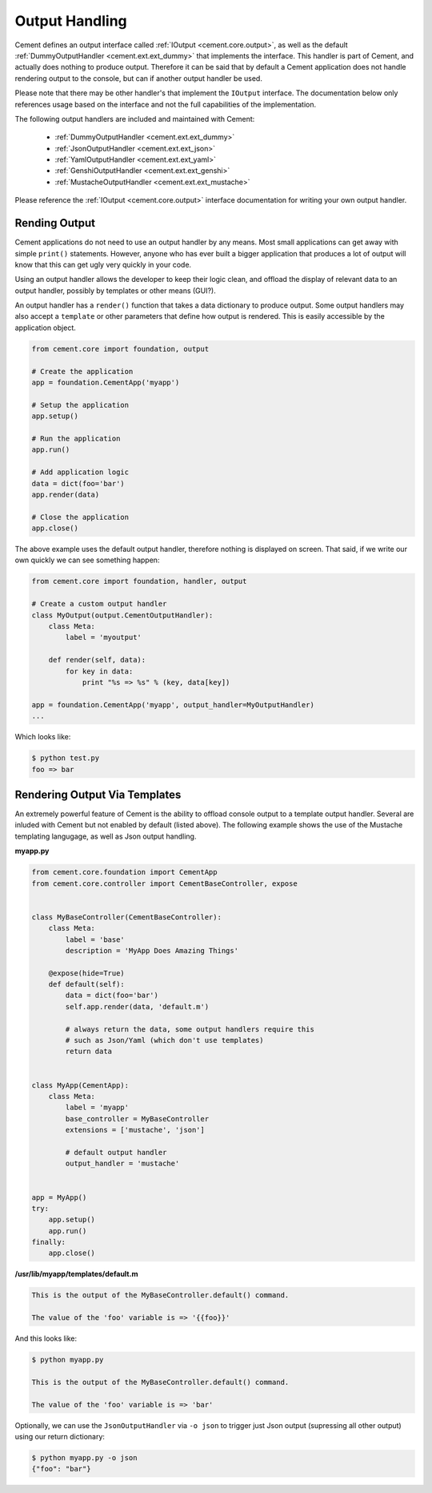 .. _dev_output_handling:

Output Handling
===============

Cement defines an output interface called :ref:`IOutput <cement.core.output>`,
as well as the default :ref:`DummyOutputHandler <cement.ext.ext_dummy>`
that implements the interface.  This handler is part of Cement, and actually
does nothing to produce output.  Therefore it can be said that by default
a Cement application does not handle rendering output to the console, but
can if another output handler be used.

Please note that there may be other handler's that implement the ``IOutput``
interface.  The documentation below only references usage based on the
interface and not the full capabilities of the implementation.

The following output handlers are included and maintained with Cement:

    * :ref:`DummyOutputHandler <cement.ext.ext_dummy>`
    * :ref:`JsonOutputHandler <cement.ext.ext_json>`
    * :ref:`YamlOutputHandler <cement.ext.ext_yaml>`
    * :ref:`GenshiOutputHandler <cement.ext.ext_genshi>`
    * :ref:`MustacheOutputHandler <cement.ext.ext_mustache>`

Please reference the :ref:`IOutput <cement.core.output>` interface
documentation for writing your own output handler.

Rending Output
--------------

Cement applications do not need to use an output handler by any means.  Most
small applications can get away with simple ``print()`` statements.  However,
anyone who has ever built a bigger application that produces a lot of output
will know that this can get ugly very quickly in your code.

Using an output handler allows the developer to keep their logic clean, and
offload the display of relevant data to an output handler, possibly by
templates or other means (GUI?).

An output handler has a ``render()`` function that takes a data dictionary
to produce output.  Some output handlers may also accept a ``template``
or other parameters that define how output is rendered.  This is easily
accessible by the application object.

.. code-block:: python

    from cement.core import foundation, output

    # Create the application
    app = foundation.CementApp('myapp')

    # Setup the application
    app.setup()

    # Run the application
    app.run()

    # Add application logic
    data = dict(foo='bar')
    app.render(data)

    # Close the application
    app.close()


The above example uses the default output handler, therefore nothing is
displayed on screen.  That said, if we write our own quickly we can see
something happen:

.. code-block:: python

    from cement.core import foundation, handler, output

    # Create a custom output handler
    class MyOutput(output.CementOutputHandler):
        class Meta:
            label = 'myoutput'

        def render(self, data):
            for key in data:
                print "%s => %s" % (key, data[key])

    app = foundation.CementApp('myapp', output_handler=MyOutputHandler)
    ...

Which looks like:

.. code-block:: text

    $ python test.py
    foo => bar


Rendering Output Via Templates
------------------------------

An extremely powerful feature of Cement is the ability to offload console
output to a template output handler.  Several are inluded with Cement but not
enabled by default (listed above).  The following example shows the use of
the Mustache templating langugage, as well as Json output handling.

**myapp.py**

.. code-block:: python

    from cement.core.foundation import CementApp
    from cement.core.controller import CementBaseController, expose


    class MyBaseController(CementBaseController):
        class Meta:
            label = 'base'
            description = 'MyApp Does Amazing Things'

        @expose(hide=True)
        def default(self):
            data = dict(foo='bar')
            self.app.render(data, 'default.m')

            # always return the data, some output handlers require this
            # such as Json/Yaml (which don't use templates)
            return data


    class MyApp(CementApp):
        class Meta:
            label = 'myapp'
            base_controller = MyBaseController
            extensions = ['mustache', 'json']

            # default output handler
            output_handler = 'mustache'


    app = MyApp()
    try:
        app.setup()
        app.run()
    finally:
        app.close()


**/usr/lib/myapp/templates/default.m**

.. code-block:: text

    This is the output of the MyBaseController.default() command.

    The value of the 'foo' variable is => '{{foo}}'


And this looks like:

.. code-block:: text

    $ python myapp.py

    This is the output of the MyBaseController.default() command.

    The value of the 'foo' variable is => 'bar'


Optionally, we can use the ``JsonOutputHandler`` via ``-o json`` to trigger
just Json output (supressing all other output) using our return dictionary:

.. code-block:: text

    $ python myapp.py -o json
    {"foo": "bar"}

